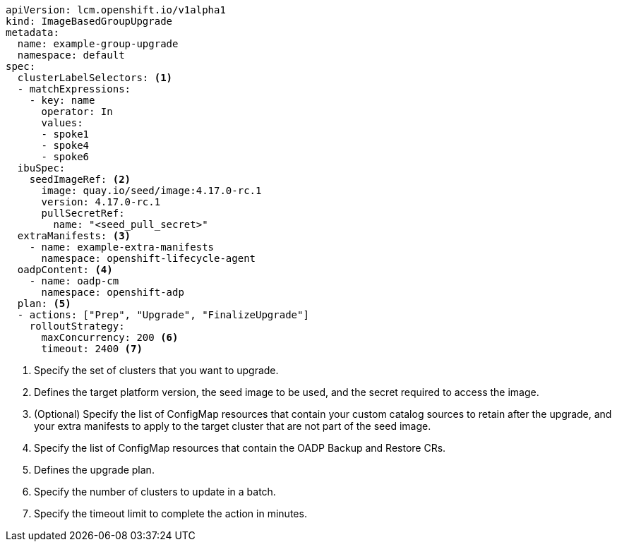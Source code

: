 [source,yaml]
----
apiVersion: lcm.openshift.io/v1alpha1
kind: ImageBasedGroupUpgrade
metadata:
  name: example-group-upgrade
  namespace: default
spec:
  clusterLabelSelectors: <1>
  - matchExpressions:
    - key: name
      operator: In
      values:
      - spoke1
      - spoke4
      - spoke6
  ibuSpec:
    seedImageRef: <2>
      image: quay.io/seed/image:4.17.0-rc.1
      version: 4.17.0-rc.1
      pullSecretRef:
        name: "<seed_pull_secret>"
  extraManifests: <3>
    - name: example-extra-manifests
      namespace: openshift-lifecycle-agent
  oadpContent: <4>
    - name: oadp-cm
      namespace: openshift-adp
  plan: <5>
  - actions: ["Prep", "Upgrade", "FinalizeUpgrade"]
    rolloutStrategy:
      maxConcurrency: 200 <6>
      timeout: 2400 <7>
----
<1> Specify the set of clusters that you want to upgrade.
<2> Defines the target platform version, the seed image to be used, and the secret required to access the image.
<3> (Optional) Specify the list of ConfigMap resources that contain your custom catalog sources to retain after the upgrade, and your extra manifests to apply to the target cluster that are not part of the seed image.
<4> Specify the list of ConfigMap resources that contain the OADP Backup and Restore CRs.
<5> Defines the upgrade plan.
<6> Specify the number of clusters to update in a batch.
<7> Specify the timeout limit to complete the action in minutes.